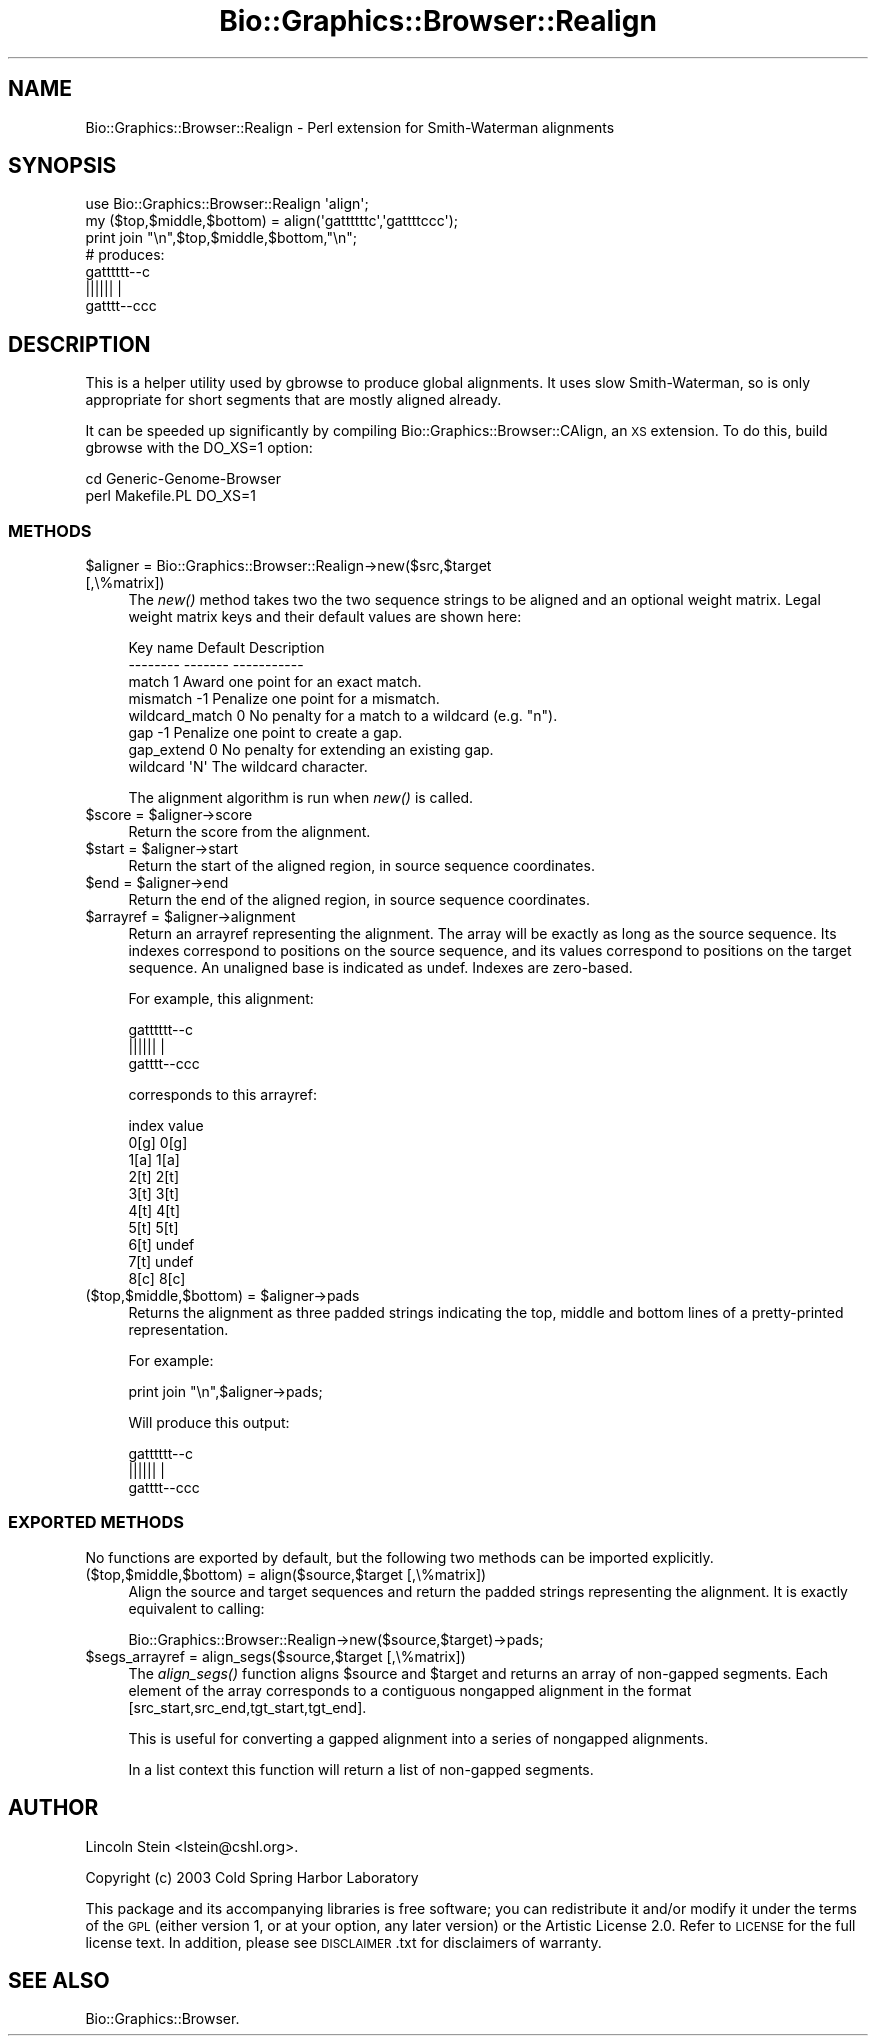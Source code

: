.\" Automatically generated by Pod::Man 2.1801 (Pod::Simple 3.08)
.\"
.\" Standard preamble:
.\" ========================================================================
.de Sp \" Vertical space (when we can't use .PP)
.if t .sp .5v
.if n .sp
..
.de Vb \" Begin verbatim text
.ft CW
.nf
.ne \\$1
..
.de Ve \" End verbatim text
.ft R
.fi
..
.\" Set up some character translations and predefined strings.  \*(-- will
.\" give an unbreakable dash, \*(PI will give pi, \*(L" will give a left
.\" double quote, and \*(R" will give a right double quote.  \*(C+ will
.\" give a nicer C++.  Capital omega is used to do unbreakable dashes and
.\" therefore won't be available.  \*(C` and \*(C' expand to `' in nroff,
.\" nothing in troff, for use with C<>.
.tr \(*W-
.ds C+ C\v'-.1v'\h'-1p'\s-2+\h'-1p'+\s0\v'.1v'\h'-1p'
.ie n \{\
.    ds -- \(*W-
.    ds PI pi
.    if (\n(.H=4u)&(1m=24u) .ds -- \(*W\h'-12u'\(*W\h'-12u'-\" diablo 10 pitch
.    if (\n(.H=4u)&(1m=20u) .ds -- \(*W\h'-12u'\(*W\h'-8u'-\"  diablo 12 pitch
.    ds L" ""
.    ds R" ""
.    ds C` ""
.    ds C' ""
'br\}
.el\{\
.    ds -- \|\(em\|
.    ds PI \(*p
.    ds L" ``
.    ds R" ''
'br\}
.\"
.\" Escape single quotes in literal strings from groff's Unicode transform.
.ie \n(.g .ds Aq \(aq
.el       .ds Aq '
.\"
.\" If the F register is turned on, we'll generate index entries on stderr for
.\" titles (.TH), headers (.SH), subsections (.SS), items (.Ip), and index
.\" entries marked with X<> in POD.  Of course, you'll have to process the
.\" output yourself in some meaningful fashion.
.ie \nF \{\
.    de IX
.    tm Index:\\$1\t\\n%\t"\\$2"
..
.    nr % 0
.    rr F
.\}
.el \{\
.    de IX
..
.\}
.\"
.\" Accent mark definitions (@(#)ms.acc 1.5 88/02/08 SMI; from UCB 4.2).
.\" Fear.  Run.  Save yourself.  No user-serviceable parts.
.    \" fudge factors for nroff and troff
.if n \{\
.    ds #H 0
.    ds #V .8m
.    ds #F .3m
.    ds #[ \f1
.    ds #] \fP
.\}
.if t \{\
.    ds #H ((1u-(\\\\n(.fu%2u))*.13m)
.    ds #V .6m
.    ds #F 0
.    ds #[ \&
.    ds #] \&
.\}
.    \" simple accents for nroff and troff
.if n \{\
.    ds ' \&
.    ds ` \&
.    ds ^ \&
.    ds , \&
.    ds ~ ~
.    ds /
.\}
.if t \{\
.    ds ' \\k:\h'-(\\n(.wu*8/10-\*(#H)'\'\h"|\\n:u"
.    ds ` \\k:\h'-(\\n(.wu*8/10-\*(#H)'\`\h'|\\n:u'
.    ds ^ \\k:\h'-(\\n(.wu*10/11-\*(#H)'^\h'|\\n:u'
.    ds , \\k:\h'-(\\n(.wu*8/10)',\h'|\\n:u'
.    ds ~ \\k:\h'-(\\n(.wu-\*(#H-.1m)'~\h'|\\n:u'
.    ds / \\k:\h'-(\\n(.wu*8/10-\*(#H)'\z\(sl\h'|\\n:u'
.\}
.    \" troff and (daisy-wheel) nroff accents
.ds : \\k:\h'-(\\n(.wu*8/10-\*(#H+.1m+\*(#F)'\v'-\*(#V'\z.\h'.2m+\*(#F'.\h'|\\n:u'\v'\*(#V'
.ds 8 \h'\*(#H'\(*b\h'-\*(#H'
.ds o \\k:\h'-(\\n(.wu+\w'\(de'u-\*(#H)/2u'\v'-.3n'\*(#[\z\(de\v'.3n'\h'|\\n:u'\*(#]
.ds d- \h'\*(#H'\(pd\h'-\w'~'u'\v'-.25m'\f2\(hy\fP\v'.25m'\h'-\*(#H'
.ds D- D\\k:\h'-\w'D'u'\v'-.11m'\z\(hy\v'.11m'\h'|\\n:u'
.ds th \*(#[\v'.3m'\s+1I\s-1\v'-.3m'\h'-(\w'I'u*2/3)'\s-1o\s+1\*(#]
.ds Th \*(#[\s+2I\s-2\h'-\w'I'u*3/5'\v'-.3m'o\v'.3m'\*(#]
.ds ae a\h'-(\w'a'u*4/10)'e
.ds Ae A\h'-(\w'A'u*4/10)'E
.    \" corrections for vroff
.if v .ds ~ \\k:\h'-(\\n(.wu*9/10-\*(#H)'\s-2\u~\d\s+2\h'|\\n:u'
.if v .ds ^ \\k:\h'-(\\n(.wu*10/11-\*(#H)'\v'-.4m'^\v'.4m'\h'|\\n:u'
.    \" for low resolution devices (crt and lpr)
.if \n(.H>23 .if \n(.V>19 \
\{\
.    ds : e
.    ds 8 ss
.    ds o a
.    ds d- d\h'-1'\(ga
.    ds D- D\h'-1'\(hy
.    ds th \o'bp'
.    ds Th \o'LP'
.    ds ae ae
.    ds Ae AE
.\}
.rm #[ #] #H #V #F C
.\" ========================================================================
.\"
.IX Title "Bio::Graphics::Browser::Realign 3"
.TH Bio::Graphics::Browser::Realign 3 "2009-09-27" "perl v5.10.0" "User Contributed Perl Documentation"
.\" For nroff, turn off justification.  Always turn off hyphenation; it makes
.\" way too many mistakes in technical documents.
.if n .ad l
.nh
.SH "NAME"
Bio::Graphics::Browser::Realign \- Perl extension for Smith\-Waterman alignments
.SH "SYNOPSIS"
.IX Header "SYNOPSIS"
.Vb 3
\&  use Bio::Graphics::Browser::Realign \*(Aqalign\*(Aq;
\&  my ($top,$middle,$bottom) = align(\*(Aqgattttttc\*(Aq,\*(Aqgattttccc\*(Aq);
\&  print join "\en",$top,$middle,$bottom,"\en";
\&
\&  # produces:
\&  gatttttt\-\-c
\&  ||||||    |
\&  gatttt\-\-ccc
.Ve
.SH "DESCRIPTION"
.IX Header "DESCRIPTION"
This is a helper utility used by gbrowse to produce global alignments.
It uses slow Smith-Waterman, so is only appropriate for short segments
that are mostly aligned already.
.PP
It can be speeded up significantly by compiling
Bio::Graphics::Browser::CAlign, an \s-1XS\s0 extension.  To do this, build
gbrowse with the DO_XS=1 option:
.PP
.Vb 2
\&  cd Generic\-Genome\-Browser
\&  perl Makefile.PL DO_XS=1
.Ve
.SS "\s-1METHODS\s0"
.IX Subsection "METHODS"
.ie n .IP "$aligner = Bio::Graphics::Browser::Realign\->new($src,$target [,\e%matrix])" 4
.el .IP "\f(CW$aligner\fR = Bio::Graphics::Browser::Realign\->new($src,$target [,\e%matrix])" 4
.IX Item "$aligner = Bio::Graphics::Browser::Realign->new($src,$target [,%matrix])"
The \fInew()\fR method takes two the two sequence strings to be aligned and
an optional weight matrix.  Legal weight matrix keys and their default
values are shown here:
.Sp
.Vb 2
\&   Key name       Default       Description
\&   \-\-\-\-\-\-\-\-       \-\-\-\-\-\-\-       \-\-\-\-\-\-\-\-\-\-\-
\&
\&   match            1           Award one point for an exact match.
\&   mismatch        \-1           Penalize one point for a mismatch.
\&   wildcard_match   0           No penalty for a match to a wildcard (e.g. "n").
\&   gap             \-1           Penalize one point to create a gap.
\&   gap_extend       0           No penalty for extending an existing gap.
\&   wildcard         \*(AqN\*(Aq         The wildcard character.
.Ve
.Sp
The alignment algorithm is run when \fInew()\fR is called.
.ie n .IP "$score = $aligner\->score" 4
.el .IP "\f(CW$score\fR = \f(CW$aligner\fR\->score" 4
.IX Item "$score = $aligner->score"
Return the score from the alignment.
.ie n .IP "$start = $aligner\->start" 4
.el .IP "\f(CW$start\fR = \f(CW$aligner\fR\->start" 4
.IX Item "$start = $aligner->start"
Return the start of the aligned region, in source sequence
coordinates.
.ie n .IP "$end = $aligner\->end" 4
.el .IP "\f(CW$end\fR = \f(CW$aligner\fR\->end" 4
.IX Item "$end = $aligner->end"
Return the end of the aligned region, in source sequence
coordinates.
.ie n .IP "$arrayref = $aligner\->alignment" 4
.el .IP "\f(CW$arrayref\fR = \f(CW$aligner\fR\->alignment" 4
.IX Item "$arrayref = $aligner->alignment"
Return an arrayref representing the alignment.  The array will be
exactly as long as the source sequence.  Its indexes correspond to
positions on the source sequence, and its values correspond to
positions on the target sequence.  An unaligned base is indicated as
undef.  Indexes are zero-based.
.Sp
For example, this alignment:
.Sp
.Vb 3
\&  gatttttt\-\-c
\&  ||||||    |
\&  gatttt\-\-ccc
.Ve
.Sp
corresponds to this arrayref:
.Sp
.Vb 10
\&   index    value
\&   0[g]    0[g]
\&   1[a]    1[a]
\&   2[t]    2[t]
\&   3[t]    3[t]
\&   4[t]    4[t]
\&   5[t]    5[t]
\&   6[t]    undef
\&   7[t]    undef
\&   8[c]    8[c]
.Ve
.ie n .IP "($top,$middle,$bottom) = $aligner\->pads" 4
.el .IP "($top,$middle,$bottom) = \f(CW$aligner\fR\->pads" 4
.IX Item "($top,$middle,$bottom) = $aligner->pads"
Returns the alignment as three padded strings indicating the top,
middle and bottom lines of a pretty-printed representation.
.Sp
For example:
.Sp
.Vb 1
\&  print join "\en",$aligner\->pads;
.Ve
.Sp
Will produce this output:
.Sp
.Vb 3
\&  gatttttt\-\-c
\&  ||||||    |
\&  gatttt\-\-ccc
.Ve
.SS "\s-1EXPORTED\s0 \s-1METHODS\s0"
.IX Subsection "EXPORTED METHODS"
No functions are exported by default, but the following two methods
can be imported explicitly.
.IP "($top,$middle,$bottom) = align($source,$target [,\e%matrix])" 4
.IX Item "($top,$middle,$bottom) = align($source,$target [,%matrix])"
Align the source and target sequences and return the padded strings
representing the alignment.  It is exactly equivalent to calling:
.Sp
.Vb 1
\&  Bio::Graphics::Browser::Realign\->new($source,$target)\->pads;
.Ve
.ie n .IP "$segs_arrayref = align_segs($source,$target [,\e%matrix])" 4
.el .IP "\f(CW$segs_arrayref\fR = align_segs($source,$target [,\e%matrix])" 4
.IX Item "$segs_arrayref = align_segs($source,$target [,%matrix])"
The \fIalign_segs()\fR function aligns \f(CW$source\fR and \f(CW$target\fR and returns an
array of non-gapped segments.  Each element of the array corresponds
to a contiguous nongapped alignment in the format
[src_start,src_end,tgt_start,tgt_end].
.Sp
This is useful for converting a gapped alignment into a series of
nongapped alignments.
.Sp
In a list context this function will return a list of non-gapped
segments.
.SH "AUTHOR"
.IX Header "AUTHOR"
Lincoln Stein <lstein@cshl.org>.
.PP
Copyright (c) 2003 Cold Spring Harbor Laboratory
.PP
This package and its accompanying libraries is free software; you can
redistribute it and/or modify it under the terms of the \s-1GPL\s0 (either
version 1, or at your option, any later version) or the Artistic
License 2.0.  Refer to \s-1LICENSE\s0 for the full license text. In addition,
please see \s-1DISCLAIMER\s0.txt for disclaimers of warranty.
.SH "SEE ALSO"
.IX Header "SEE ALSO"
Bio::Graphics::Browser.
